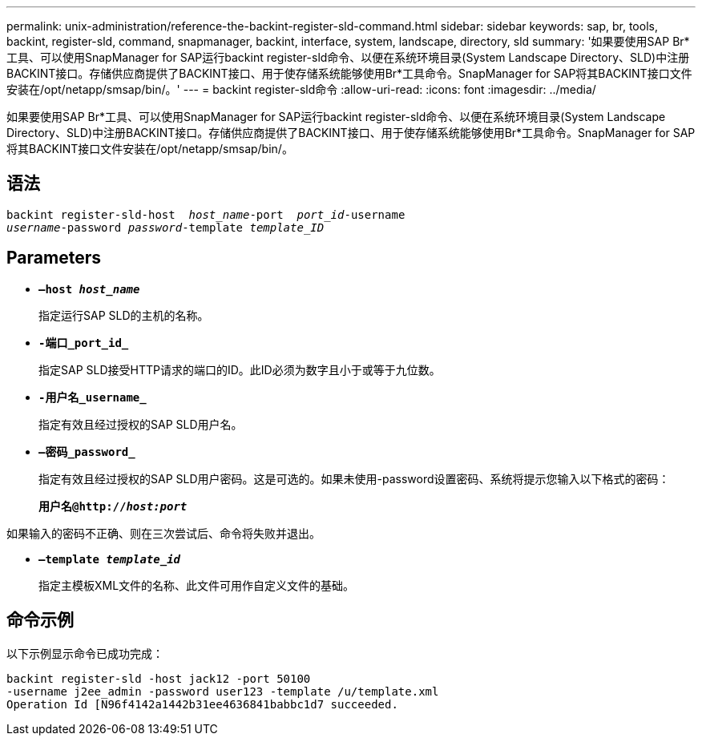 ---
permalink: unix-administration/reference-the-backint-register-sld-command.html 
sidebar: sidebar 
keywords: sap, br, tools, backint, register-sld, command, snapmanager, backint, interface, system, landscape, directory, sld 
summary: '如果要使用SAP Br*工具、可以使用SnapManager for SAP运行backint register-sld命令、以便在系统环境目录(System Landscape Directory、SLD)中注册BACKINT接口。存储供应商提供了BACKINT接口、用于使存储系统能够使用Br*工具命令。SnapManager for SAP将其BACKINT接口文件安装在/opt/netapp/smsap/bin/。' 
---
= backint register-sld命令
:allow-uri-read: 
:icons: font
:imagesdir: ../media/


[role="lead"]
如果要使用SAP Br*工具、可以使用SnapManager for SAP运行backint register-sld命令、以便在系统环境目录(System Landscape Directory、SLD)中注册BACKINT接口。存储供应商提供了BACKINT接口、用于使存储系统能够使用Br*工具命令。SnapManager for SAP将其BACKINT接口文件安装在/opt/netapp/smsap/bin/。



== 语法

[listing, subs="+macros"]
----
pass:quotes[backint register-sld-host  _host_name_-port  _port_id_-username
_username_-password _password_-template _template_ID_]
----


== Parameters

* `*—host _host_name_*`
+
指定运行SAP SLD的主机的名称。

* `*-端口_port_id_*`
+
指定SAP SLD接受HTTP请求的端口的ID。此ID必须为数字且小于或等于九位数。

* `*-用户名_username_*`
+
指定有效且经过授权的SAP SLD用户名。

* `*—密码_password_*`
+
指定有效且经过授权的SAP SLD用户密码。这是可选的。如果未使用-password设置密码、系统将提示您输入以下格式的密码：

+
`*用户名@http://_host:port_*`



如果输入的密码不正确、则在三次尝试后、命令将失败并退出。

* `*—template _template_id_*`
+
指定主模板XML文件的名称、此文件可用作自定义文件的基础。





== 命令示例

以下示例显示命令已成功完成：

[listing, subs="+macros"]
----
pass:quotes[backint register-sld -host jack12 -port 50100
-username j2ee_admin -password user123 -template /u/template.xml
Operation Id [N96f4142a1442b31ee4636841babbc1d7] succeeded.
----